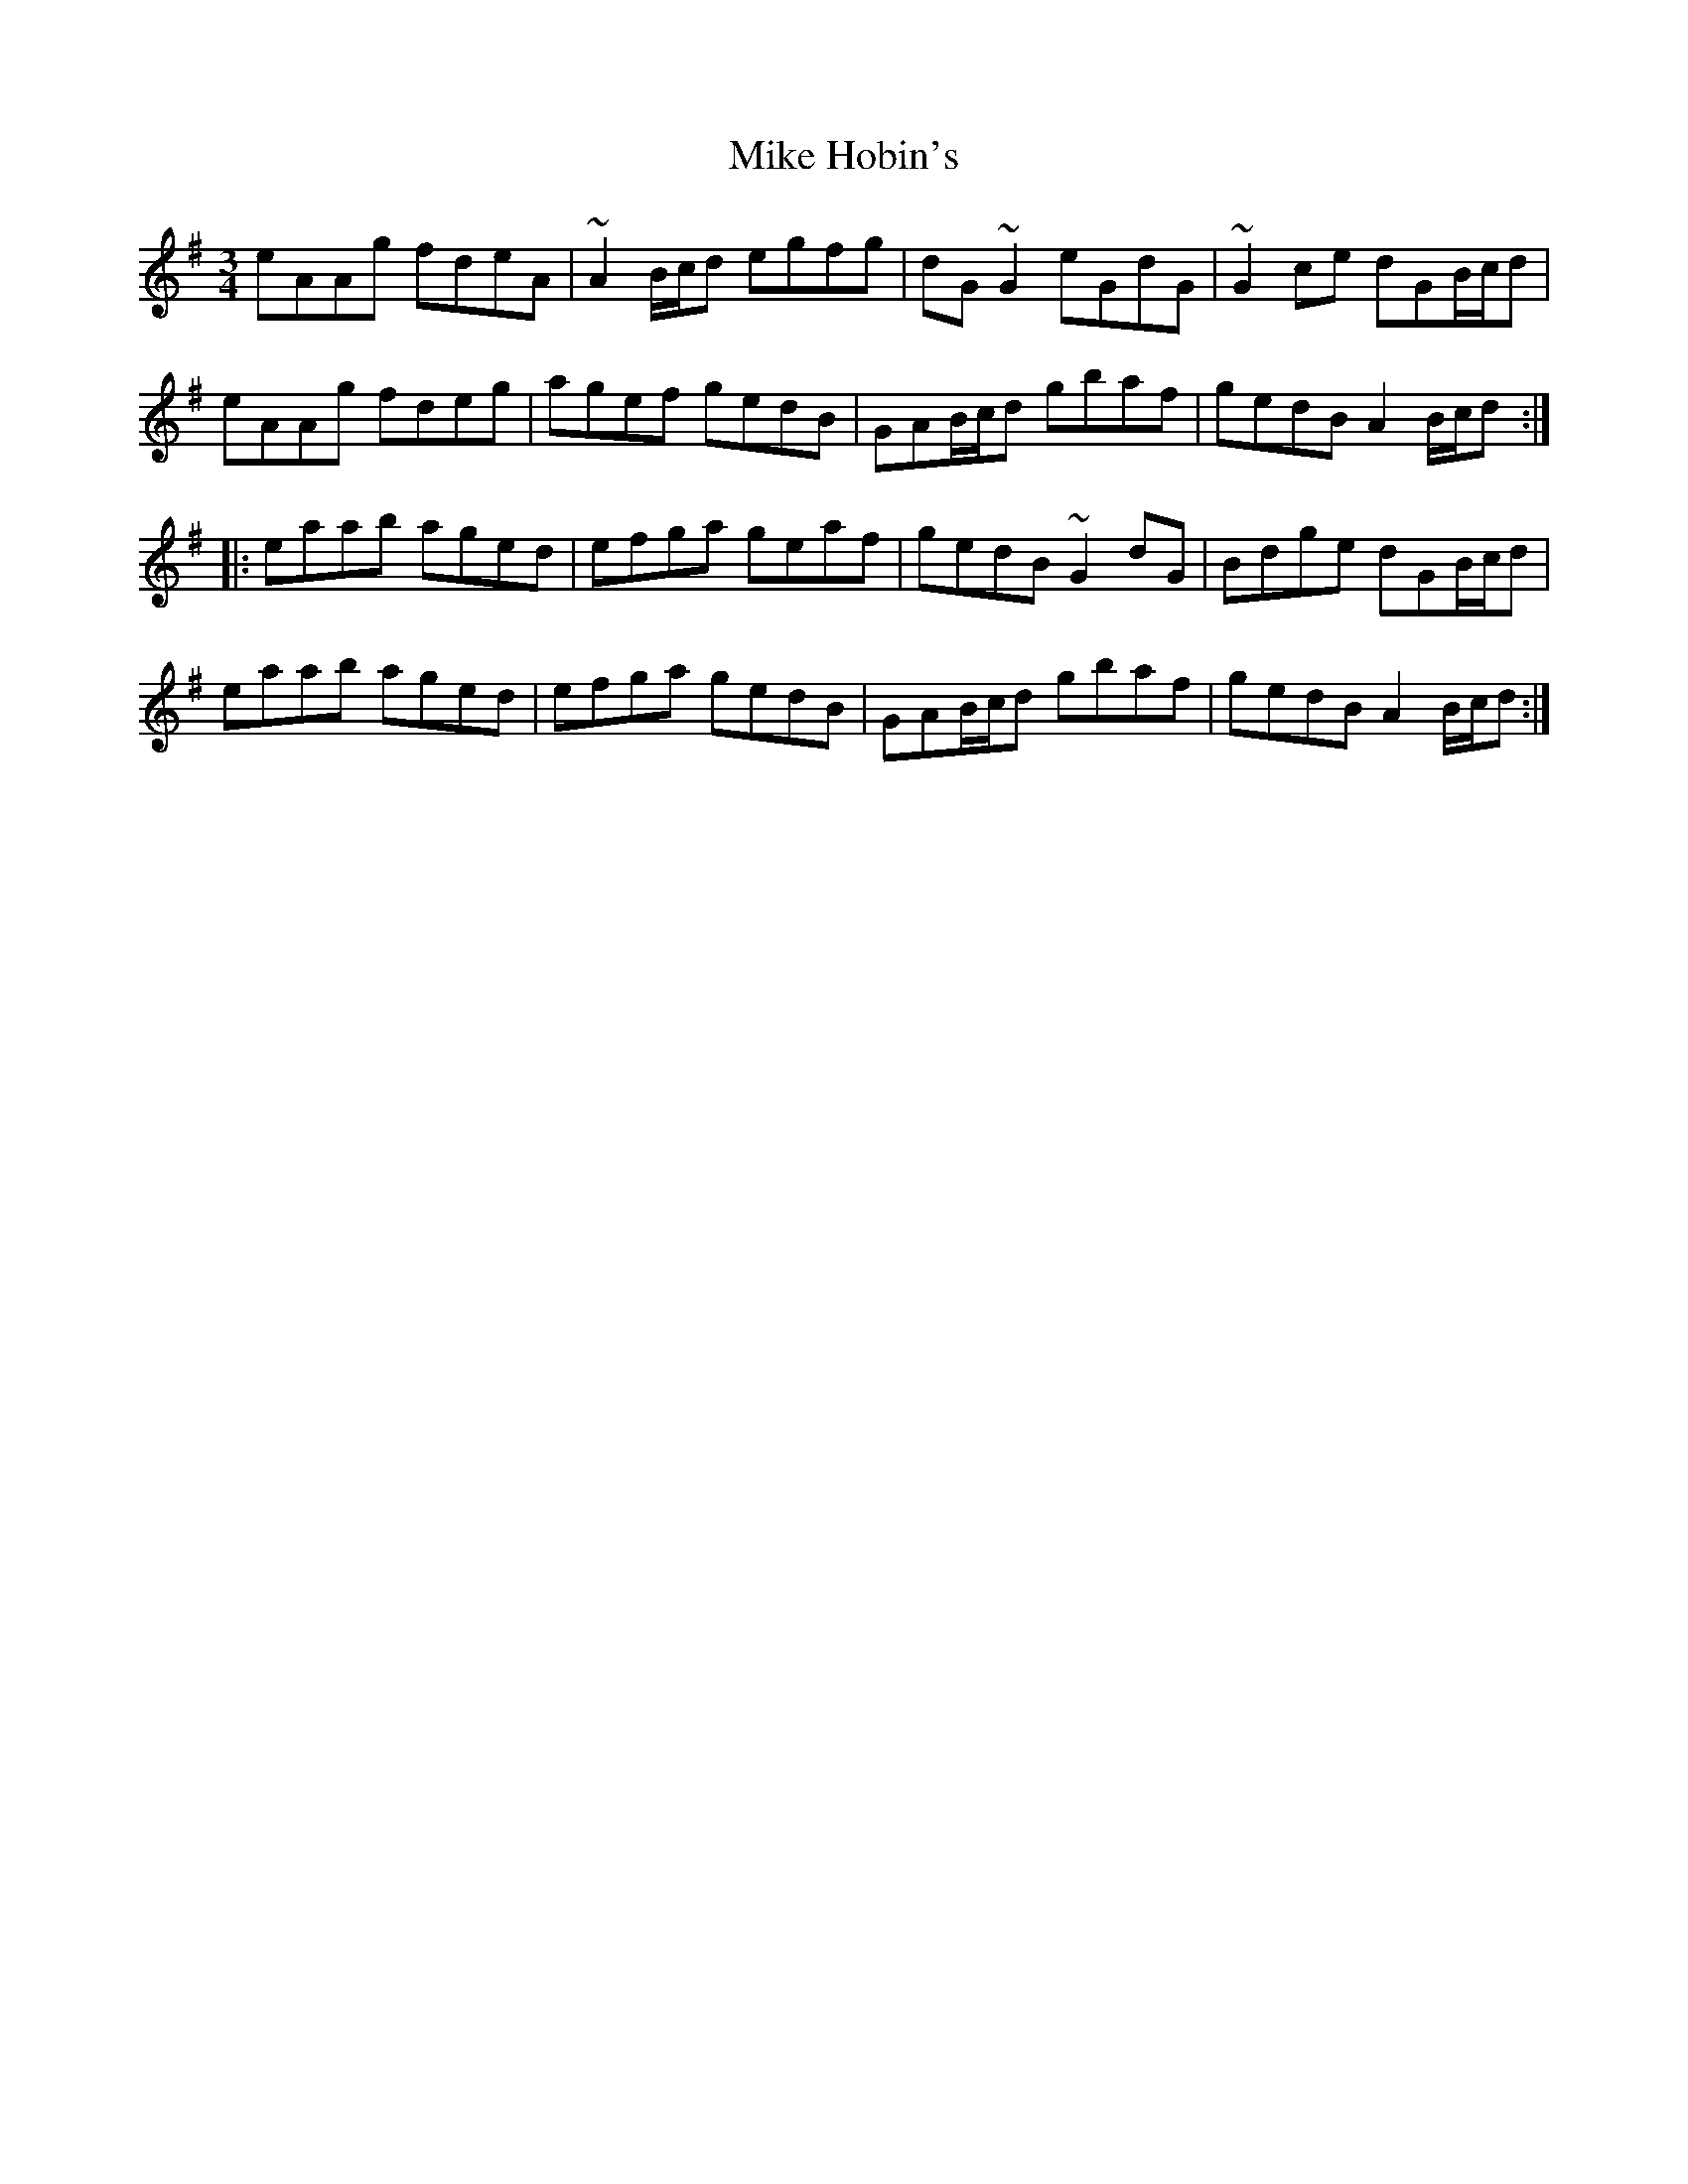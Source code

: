 X: 26712
T: Mike Hobin's
R: mazurka
M: 3/4
K: Adorian
eAAg fdeA|~A2B/c/d egfg|dG~G2 eGdG|~G2ce dGB/c/d|
eAAg fdeg|agef gedB|GAB/c/d gbaf|gedB A2B/c/d:|
|:eaab aged|efga geaf|gedB ~G2dG|Bdge dGB/c/d|
eaab aged|efga gedB|GAB/c/d gbaf|gedB A2B/c/d:|

